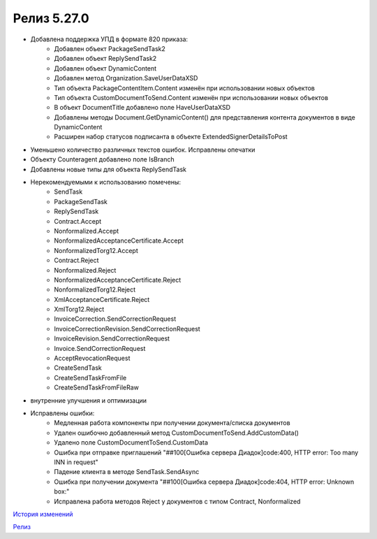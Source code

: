 Релиз 5.27.0
============

.. feed-entry::
   :date: 2019-06-17
   
- Добавлена поддержка УПД в формате 820 приказа:
     - Добавлен объект PackageSendTask2
     - Добавлен объект ReplySendTask2
     - Добавлен объект DynamicContent
     - Добавлен метод Organization.SaveUserDataXSD
     - Тип объекта PackageContentItem.Content изменён при использовании новых объектов
     - Тип объекта CustomDocumentToSend.Content изменён при использовании новых объектов
     - В объект DocumentTitle добавлено поле HaveUserDataXSD
     - Добавлены методы Document.GetDynamicContent() для представления контента документов в виде DynamicContent
     - Расширен набор статусов подписанта в объекте ExtendedSignerDetailsToPost
     
- Уменьшено количество различных текстов ошибок. Исправлены опечатки

- Объекту Counteragent добавлено поле IsBranch

- Добавлены новые типы для объекта ReplySendTask

- Нерекомендуемыми к использованию помечены:
    - SendTask
    - PackageSendTask
    - ReplySendTask
    - Contract.Accept
    - Nonformalized.Accept
    - NonformalizedAcceptanceCertificate.Accept
    - NonformalizedTorg12.Accept
    - Contract.Reject
    - Nonformalized.Reject
    - NonformalizedAcceptanceCertificate.Reject
    - NonformalizedTorg12.Reject
    - XmlAcceptanceCertificate.Reject
    - XmlTorg12.Reject
    - InvoiceCorrection.SendCorrectionRequest
    - InvoiceCorrectionRevision.SendCorrectionRequest
    - InvoiceRevision.SendCorrectionRequest
    - Invoice.SendCorrectionRequest
    - AcceptRevocationRequest
    - CreateSendTask
    - CreateSendTaskFromFile
    - CreateSendTaskFromFileRaw
    
- внутренние улучшения и оптимизации
    
- Исправлены ошибки:
    - Медленная работа компоненты при получении документа/списка документов
    - Удален ошибочно добавленный метод CustomDocumentToSend.AddCustomData()
    - Удалено поле CustomDocumentToSend.CustomData
    - Ошибка при отправке приглашений "##100[Ошибка сервера Диадок]code:400, HTTP error: Too many INN in request"
    - Падение клиента в методе SendTask.SendAsync
    - Ошибка при получении документа "##100[Ошибка сервера Диадок]code:404, HTTP error: Unknown box:"
    - Исправлена работа методов Reject у документов с типом Contract, Nonformalized


`История изменений <http://diadocsdk-1c.readthedocs.io/ru/dev/History.html>`_

`Релиз <http://diadocsdk-1c.readthedocs.io/ru/dev/Downloads.html>`_